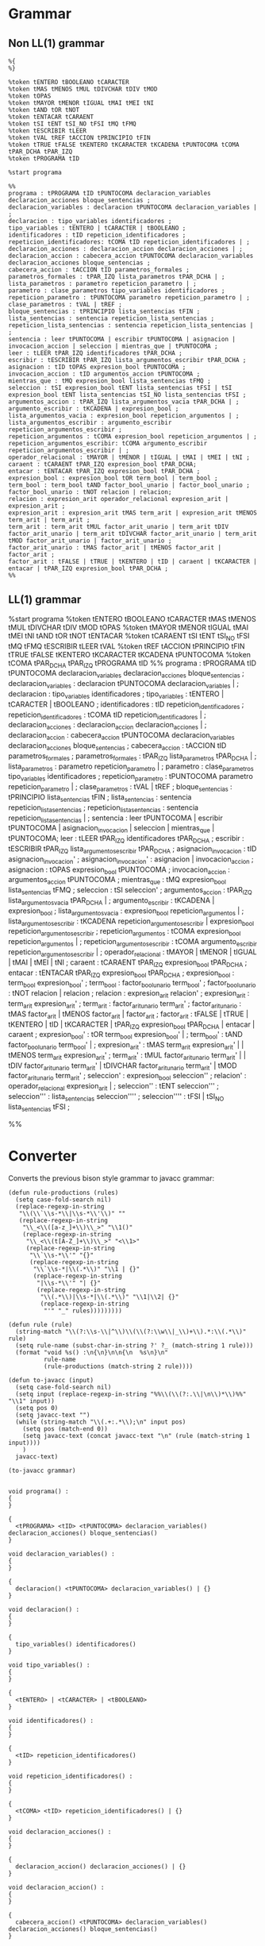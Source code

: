 * Grammar
** Non LL(1) grammar

   #+NAME: non-ll1-grammar
   #+BEGIN_EXAMPLE
     %{
     %}

     %token tENTERO tBOOLEANO tCARACTER
     %token tMAS tMENOS tMUL tDIVCHAR tDIV tMOD
     %token tOPAS
     %token tMAYOR tMENOR tIGUAL tMAI tMEI tNI
     %token tAND tOR tNOT
     %token tENTACAR tCARAENT
     %token tSI tENT tSI_NO tFSI tMQ tFMQ
     %token tESCRIBIR tLEER
     %token tVAL tREF tACCION tPRINCIPIO tFIN
     %token tTRUE tFALSE tKENTERO tKCARACTER tKCADENA tPUNTOCOMA tCOMA tPAR_DCHA tPAR_IZQ
     %token tPROGRAMA tID

     %start programa

     %%
     programa : tPROGRAMA tID tPUNTOCOMA declaracion_variables declaracion_acciones bloque_sentencias ;
     declaracion_variables : declaracion tPUNTOCOMA declaracion_variables | ;
     declaracion : tipo_variables identificadores ;
     tipo_variables : tENTERO | tCARACTER | tBOOLEANO ;
     identificadores : tID repeticion_identificadores ;
     repeticion_identificadores: tCOMA tID repeticion_identificadores | ;
     declaracion_acciones : declaracion_accion declaracion_acciones | ;
     declaracion_accion : cabecera_accion tPUNTOCOMA declaracion_variables declaracion_acciones bloque_sentencias ;
     cabecera_accion : tACCION tID parametros_formales ;
     parametros_formales : tPAR_IZQ lista_parametros tPAR_DCHA | ;
     lista_parametros : parametro repeticion_parametro | ;
     parametro : clase_parametros tipo_variables identificadores ;
     repeticion_parametro : tPUNTOCOMA parametro repeticion_parametro | ;
     clase_parametros : tVAL | tREF ;
     bloque_sentencias : tPRINCIPIO lista_sentencias tFIN ;
     lista_sentencias : sentencia repeticion_lista_sentencias ;
     repeticion_lista_sentencias : sentencia repeticion_lista_sentencias | ;
     sentencia : leer tPUNTOCOMA | escribir tPUNTOCOMA | asignacion | invocacion_accion | seleccion | mientras_que | tPUNTOCOMA ;
     leer : tLEER tPAR_IZQ identificadores tPAR_DCHA ;
     escribir : tESCRIBIR tPAR_IZQ lista_argumentos_escribir tPAR_DCHA ;
     asignacion : tID tOPAS expresion_bool tPUNTOCOMA ;
     invocacion_accion : tID argumentos_accion tPUNTOCOMA ;
     mientras_que : tMQ expresion_bool lista_sentencias tFMQ ;
     seleccion : tSI expresion_bool tENT lista_sentencias tFSI | tSI expresion_bool tENT lista_sentencias tSI_NO lista_sentencias tFSI ;
     argumentos_accion : tPAR_IZQ lista_argumentos_vacia tPAR_DCHA | ;
     argumento_escribir : tKCADENA | expresion_bool ;
     lista_argumentos_vacia : expresion_bool repeticion_argumentos | ;
     lista_argumentos_escribir : argumento_escribir repeticion_argumentos_escribir ;
     repeticion_argumentos : tCOMA expresion_bool repeticion_argumentos | ;
     repeticion_argumentos_escribir: tCOMA argumento_escribir repeticion_argumentos_escribir | ;
     operador_relacional : tMAYOR | tMENOR | tIGUAL | tMAI | tMEI | tNI ;
     caraent : tCARAENT tPAR_IZQ expresion_bool tPAR_DCHA;
     entacar : tENTACAR tPAR_IZQ expresion_bool tPAR_DCHA ;
     expresion_bool : expresion_bool tOR term_bool | term_bool ;
     term_bool : term_bool tAND factor_bool_unario | factor_bool_unario ;
     factor_bool_unario : tNOT relacion | relacion;
     relacion : expresion_arit operador_relacional expresion_arit | expresion_arit ;
     expresion_arit : expresion_arit tMAS term_arit | expresion_arit tMENOS term_arit | term_arit ;
     term_arit : term_arit tMUL factor_arit_unario | term_arit tDIV factor_arit_unario | term_arit tDIVCHAR factor_arit_unario | term_arit tMOD factor_arit_unario | factor_arit_unario ;
     factor_arit_unario : tMAS factor_arit | tMENOS factor_arit | factor_arit ;
     factor_arit : tFALSE | tTRUE | tKENTERO | tID | caraent | tKCARACTER | entacar | tPAR_IZQ expresion_bool tPAR_DCHA ;
     %%
   #+END_EXAMPLE

** LL(1) grammar

   #+NAME: ll1-grammar
   #+BEGIN_EXAMPLE fundamental
     %start programa
     %token tENTERO tBOOLEANO tCARACTER tMAS tMENOS tMUL tDIVCHAR tDIV tMOD tOPAS 
     %token tMAYOR tMENOR tIGUAL tMAI tMEI tNI tAND tOR tNOT tENTACAR 
     %token tCARAENT tSI tENT tSI_NO tFSI tMQ tFMQ tESCRIBIR tLEER tVAL 
     %token tREF tACCION tPRINCIPIO tFIN tTRUE tFALSE tKENTERO tKCARACTER tKCADENA tPUNTOCOMA 
     %token tCOMA tPAR_DCHA tPAR_IZQ tPROGRAMA tID 
     %%
     programa : tPROGRAMA tID tPUNTOCOMA declaracion_variables declaracion_acciones bloque_sentencias ;
     declaracion_variables : declaracion tPUNTOCOMA declaracion_variables | ;
     declaracion : tipo_variables identificadores ;
     tipo_variables : tENTERO | tCARACTER | tBOOLEANO ;
     identificadores : tID repeticion_identificadores ;
     repeticion_identificadores : tCOMA tID repeticion_identificadores | ;
     declaracion_acciones : declaracion_accion declaracion_acciones | ;
     declaracion_accion : cabecera_accion tPUNTOCOMA declaracion_variables declaracion_acciones bloque_sentencias ;
     cabecera_accion : tACCION tID parametros_formales ;
     parametros_formales : tPAR_IZQ lista_parametros tPAR_DCHA | ;
     lista_parametros : parametro repeticion_parametro | ;
     parametro : clase_parametros tipo_variables identificadores ;
     repeticion_parametro : tPUNTOCOMA parametro repeticion_parametro | ;
     clase_parametros : tVAL | tREF ;
     bloque_sentencias : tPRINCIPIO lista_sentencias tFIN ;
     lista_sentencias : sentencia repeticion_lista_sentencias ;
     repeticion_lista_sentencias : sentencia repeticion_lista_sentencias | ;
     sentencia : leer tPUNTOCOMA | escribir tPUNTOCOMA | asignacion_invocacion | seleccion | mientras_que | tPUNTOCOMA;
     leer : tLEER tPAR_IZQ identificadores tPAR_DCHA ;
     escribir : tESCRIBIR tPAR_IZQ lista_argumentos_escribir tPAR_DCHA ;
     asignacion_invocacion : tID asignacion_invocacion' ;
     asignacion_invocacion' : asignacion | invocacion_accion ;
     asignacion : tOPAS expresion_bool tPUNTOCOMA ;
     invocacion_accion : argumentos_accion tPUNTOCOMA ;
     mientras_que : tMQ expresion_bool lista_sentencias tFMQ ;
     seleccion : tSI seleccion' ;
     argumentos_accion : tPAR_IZQ lista_argumentos_vacia tPAR_DCHA | ;
     argumento_escribir : tKCADENA | expresion_bool ;
     lista_argumentos_vacia : expresion_bool repeticion_argumentos | ;
     lista_argumentos_escribir : tKCADENA repeticion_argumentos_escribir | expresion_bool repeticion_argumentos_escribir ;
     repeticion_argumentos : tCOMA expresion_bool repeticion_argumentos | ;
     repeticion_argumentos_escribir : tCOMA argumento_escribir repeticion_argumentos_escribir | ;
     operador_relacional : tMAYOR | tMENOR | tIGUAL | tMAI | tMEI | tNI ;
     caraent : tCARAENT tPAR_IZQ expresion_bool tPAR_DCHA ;
     entacar : tENTACAR tPAR_IZQ expresion_bool tPAR_DCHA ;
     expresion_bool : term_bool expresion_bool' ;
     term_bool : factor_bool_unario term_bool' ;
     factor_bool_unario : tNOT relacion | relacion ;
     relacion : expresion_arit relacion' ;
     expresion_arit : term_arit expresion_arit' ;
     term_arit : factor_arit_unario term_arit' ;
     factor_arit_unario : tMAS factor_arit | tMENOS factor_arit | factor_arit ;
     factor_arit : tFALSE | tTRUE | tKENTERO | tID | tKCARACTER | tPAR_IZQ expresion_bool tPAR_DCHA | entacar | caraent ;
     expresion_bool' : tOR term_bool expresion_bool' | ;
     term_bool' : tAND factor_bool_unario term_bool' | ;
     expresion_arit' : tMAS term_arit expresion_arit' | | tMENOS term_arit expresion_arit' ;
     term_arit' : tMUL factor_arit_unario term_arit' | | tDIV factor_arit_unario term_arit' | tDIVCHAR factor_arit_unario term_arit' | tMOD factor_arit_unario term_arit' ;
     seleccion' : expresion_bool seleccion'' ;
     relacion' : operador_relacional expresion_arit | ;
     seleccion'' : tENT seleccion''' ;
     seleccion''' : lista_sentencias seleccion'''' ;
     seleccion'''' : tFSI | tSI_NO lista_sentencias tFSI ;

     %%
   #+END_EXAMPLE

* Converter

  Converts the previous bison style grammar to javacc grammar:

  #+BEGIN_SRC elisp :var grammar = ll1-grammar
    (defun rule-productions (rules)
      (setq case-fold-search nil)
      (replace-regexp-in-string
       "\\(\\`\\s-*\\|\\s-*\\'\\)" ""
       (replace-regexp-in-string
        "\\_<\\([a-z_]+\\)\\_>" "\\1()"
        (replace-regexp-in-string
         "\\_<\\(t[A-Z_]+\\)\\_>" "<\\1>"
         (replace-regexp-in-string
          "\\`\\s-*\\'" "{}"
          (replace-regexp-in-string
           "\\`\\s-*|\\(.*\\)" "\\1 | {}"
           (replace-regexp-in-string
            "|\\s-*\\'" "| {}"
            (replace-regexp-in-string
             "\\(.*\\)|\\s-*|\\(.*\\)" "\\1|\\2| {}"
             (replace-regexp-in-string
              "'" "_" rules)))))))))

    (defun rule (rule)
      (string-match "\\(?:\\s-\\|^\\)\\(\\(?:\\w\\|_\\)+\\).*:\\(.*\\)" rule)
      (setq rule-name (subst-char-in-string ?' ?_ (match-string 1 rule)))
      (format "void %s() :\n{\n}\n\n{\n  %s\n}\n"
              rule-name
              (rule-productions (match-string 2 rule))))

    (defun to-javacc (input)
      (setq case-fold-search nil)
      (setq input (replace-regexp-in-string "%%\\(\\(?:.\\|\n\\)*\\)%%" "\\1" input))
      (setq pos 0)
      (setq javacc-text "")
      (while (string-match "\\(.+:.*\\);\n" input pos)
        (setq pos (match-end 0))
        (setq javacc-text (concat javacc-text "\n" (rule (match-string 1 input))))
        )
      javacc-text)

    (to-javacc grammar)
  #+END_SRC

  #+RESULTS:
  #+begin_example

    void programa() :
    {
    }

    {
      <tPROGRAMA> <tID> <tPUNTOCOMA> declaracion_variables() declaracion_acciones() bloque_sentencias()
    }

    void declaracion_variables() :
    {
    }

    {
      declaracion() <tPUNTOCOMA> declaracion_variables() | {}
    }

    void declaracion() :
    {
    }

    {
      tipo_variables() identificadores()
    }

    void tipo_variables() :
    {
    }

    {
      <tENTERO> | <tCARACTER> | <tBOOLEANO>
    }

    void identificadores() :
    {
    }

    {
      <tID> repeticion_identificadores()
    }

    void repeticion_identificadores() :
    {
    }

    {
      <tCOMA> <tID> repeticion_identificadores() | {}
    }

    void declaracion_acciones() :
    {
    }

    {
      declaracion_accion() declaracion_acciones() | {}
    }

    void declaracion_accion() :
    {
    }

    {
      cabecera_accion() <tPUNTOCOMA> declaracion_variables() declaracion_acciones() bloque_sentencias()
    }

    void cabecera_accion() :
    {
    }

    {
      <tACCION> <tID> parametros_formales()
    }

    void parametros_formales() :
    {
    }

    {
      <tPAR_IZQ> lista_parametros() <tPAR_DCHA> | {}
    }

    void lista_parametros() :
    {
    }

    {
      parametro() repeticion_parametro() | {}
    }

    void parametro() :
    {
    }

    {
      clase_parametros() tipo_variables() identificadores()
    }

    void repeticion_parametro() :
    {
    }

    {
      <tPUNTOCOMA> parametro() repeticion_parametro() | {}
    }

    void clase_parametros() :
    {
    }

    {
      <tVAL> | <tREF>
    }

    void bloque_sentencias() :
    {
    }

    {
      <tPRINCIPIO> lista_sentencias() <tFIN>
    }

    void lista_sentencias() :
    {
    }

    {
      sentencia() repeticion_lista_sentencias()
    }

    void repeticion_lista_sentencias() :
    {
    }

    {
      sentencia() repeticion_lista_sentencias() | {}
    }

    void sentencia() :
    {
    }

    {
      leer() <tPUNTOCOMA> | escribir() <tPUNTOCOMA> | asignacion_invocacion() | seleccion() | mientras_que() | <tPUNTOCOMA>
    }

    void leer() :
    {
    }

    {
      <tLEER> <tPAR_IZQ> identificadores() <tPAR_DCHA>
    }

    void escribir() :
    {
    }

    {
      <tESCRIBIR> <tPAR_IZQ> lista_argumentos_escribir() <tPAR_DCHA>
    }

    void asignacion_invocacion() :
    {
    }

    {
      <tID> asignacion_invocacion_()
    }

    void asignacion_invocacion_() :
    {
    }

    {
      asignacion() | invocacion_accion()
    }

    void asignacion() :
    {
    }

    {
      <tOPAS> expresion_bool() <tPUNTOCOMA>
    }

    void invocacion_accion() :
    {
    }

    {
      argumentos_accion() <tPUNTOCOMA>
    }

    void mientras_que() :
    {
    }

    {
      <tMQ> expresion_bool() lista_sentencias() <tFMQ>
    }

    void seleccion() :
    {
    }

    {
      <tSI> seleccion_()
    }

    void argumentos_accion() :
    {
    }

    {
      <tPAR_IZQ> lista_argumentos_vacia() <tPAR_DCHA> | {}
    }

    void argumento_escribir() :
    {
    }

    {
      <tKCADENA> | expresion_bool()
    }

    void lista_argumentos_vacia() :
    {
    }

    {
      expresion_bool() repeticion_argumentos() | {}
    }

    void lista_argumentos_escribir() :
    {
    }

    {
      <tKCADENA> repeticion_argumentos_escribir() | expresion_bool() repeticion_argumentos_escribir()
    }

    void repeticion_argumentos() :
    {
    }

    {
      <tCOMA> expresion_bool() repeticion_argumentos() | {}
    }

    void repeticion_argumentos_escribir() :
    {
    }

    {
      <tCOMA> argumento_escribir() repeticion_argumentos_escribir() | {}
    }

    void operador_relacional() :
    {
    }

    {
      <tMAYOR> | <tMENOR> | <tIGUAL> | <tMAI> | <tMEI> | <tNI>
    }

    void caraent() :
    {
    }

    {
      <tCARAENT> <tPAR_IZQ> expresion_bool() <tPAR_DCHA>
    }

    void entacar() :
    {
    }

    {
      <tENTACAR> <tPAR_IZQ> expresion_bool() <tPAR_DCHA>
    }

    void expresion_bool() :
    {
    }

    {
      term_bool() expresion_bool_()
    }

    void term_bool() :
    {
    }

    {
      factor_bool_unario() term_bool_()
    }

    void factor_bool_unario() :
    {
    }

    {
      <tNOT> relacion() | relacion()
    }

    void relacion() :
    {
    }

    {
      expresion_arit() relacion_()
    }

    void expresion_arit() :
    {
    }

    {
      term_arit() expresion_arit_()
    }

    void term_arit() :
    {
    }

    {
      factor_arit_unario() term_arit_()
    }

    void factor_arit_unario() :
    {
    }

    {
      <tMAS> factor_arit() | <tMENOS> factor_arit() | factor_arit()
    }

    void factor_arit() :
    {
    }

    {
      <tFALSE> | <tTRUE> | <tKENTERO> | <tID> | <tKCARACTER> | <tPAR_IZQ> expresion_bool() <tPAR_DCHA> | entacar() | caraent()
    }

    void expresion_bool_() :
    {
    }

    {
      <tOR> term_bool() expresion_bool_() | {}
    }

    void term_bool_() :
    {
    }

    {
      <tAND> factor_bool_unario() term_bool_() | {}
    }

    void expresion_arit_() :
    {
    }

    {
      <tMAS> term_arit() expresion_arit_() | <tMENOS> term_arit() expresion_arit_() | {}
    }

    void term_arit_() :
    {
    }

    {
      <tMUL> factor_arit_unario() term_arit_() | <tDIV> factor_arit_unario() term_arit_() | <tDIVCHAR> factor_arit_unario() term_arit_() | <tMOD> factor_arit_unario() term_arit_() | {}
    }

    void seleccion_() :
    {
    }

    {
      expresion_bool() seleccion__()
    }

    void relacion_() :
    {
    }

    {
      operador_relacional() expresion_arit() | {}
    }

    void seleccion__() :
    {
    }

    {
      <tENT> seleccion___()
    }

    void seleccion___() :
    {
    }

    {
      lista_sentencias() seleccion____()
    }

    void seleccion____() :
    {
    }

    {
      <tFSI> | <tSI_NO> lista_sentencias() <tFSI>
    }
  #+end_example

